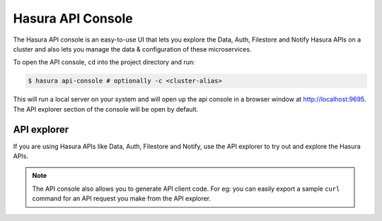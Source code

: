 .. _api_explorer:

Hasura API Console
==================

The Hasura API console is an easy-to-use UI that lets you explore the Data, Auth, Filestore and Notify Hasura APIs on a cluster and also lets you manage the data & configuration of these microservices.

To open the API console, ``cd`` into the project directory and run:

.. code-block:: bash

  $ hasura api-console # optionally -c <cluster-alias>

This will run a local server on your system and will open up the api console in a browser window at `http://localhost:9695 <http://localhost:9695>`_. The API explorer section of the console will be open by default.

API explorer
------------

If you are using Hasura APIs like Data, Auth, Filestore and Notify,
use the API explorer to try out and explore the Hasura APIs.

.. image:: console-screenshot.png

.. note::

  The API console also allows you to generate API client code. For eg: you can
  easily export a sample ``curl`` command for an API request you make from the
  API explorer.
